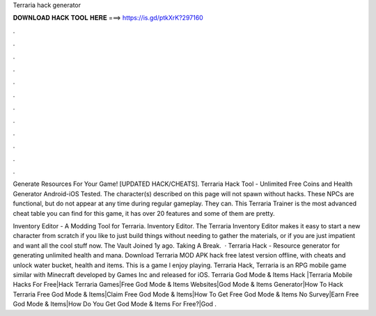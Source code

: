 Terraria hack generator



𝐃𝐎𝐖𝐍𝐋𝐎𝐀𝐃 𝐇𝐀𝐂𝐊 𝐓𝐎𝐎𝐋 𝐇𝐄𝐑𝐄 ===> https://is.gd/ptkXrK?297160



.



.



.



.



.



.



.



.



.



.



.



.

Generate Resources For Your Game! [UPDATED HACK/CHEATS]. Terraria Hack Tool - Unlimited Free Coins and Health Generator Android-iOS Tested. The character(s) described on this page will not spawn without hacks. These NPCs are functional, but do not appear at any time during regular gameplay. They can. This Terraria Trainer is the most advanced cheat table you can find for this game, it has over 20 features and some of them are pretty.

Inventory Editor - A Modding Tool for Terraria. Inventory Editor. The Terraria Inventory Editor makes it easy to start a new character from scratch if you like to just build things without needing to gather the materials, or if you are just impatient and want all the cool stuff now. The Vault Joined 1y ago. Taking A Break.  · Terraria Hack - Resource generator for generating unlimited health and mana. Download Terraria MOD APK hack free latest version offline, with cheats and unlock water bucket, health and items. This is a game l enjoy playing. Terraria Hack, Terraria is an RPG mobile game similar with Minecraft developed by Games Inc and released for iOS. Terraria God Mode & Items Hack |Terraria Mobile Hacks For Free|Hack Terraria Games|Free God Mode & Items Websites|God Mode & Items Generator|How To Hack Terraria Free God Mode & Items|Claim Free God Mode & Items|How To Get Free God Mode & Items No Survey|Earn Free God Mode & Items|How Do You Get God Mode & Items For Free?|God .
